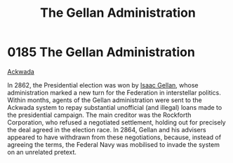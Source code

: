:PROPERTIES:
:ID:       91748ef8-f440-47c1-b587-7b783a3fb428
:END:
#+title: The Gellan Administration
#+filetags: :Federation:beacon:
* 0185 The Gellan Administration
[[id:7075359f-79ca-4a24-88da-64f22e6b024a][Ackwada]]

In 2862, the Presidential election was won by [[id:77091a28-dc28-405d-bb97-c32a1aecdd33][Isaac Gellan]], whose
administration marked a new turn for the Federation in interstellar
politics. Within months, agents of the Gellan administration were sent
to the Ackwada system to repay substantial unofficial (and illegal)
loans made to the presidential campaign. The main creditor was the
Rockforth Corporation, who refused a negotiated settlement, holding
out for precisely the deal agreed in the election race. In 2864,
Gellan and his advisers appeared to have withdrawn from these
negotiations, because, instead of agreeing the terms, the Federal Navy
was mobilised to invade the system on an unrelated pretext.

[[file:img/beacons/0185.png]]
